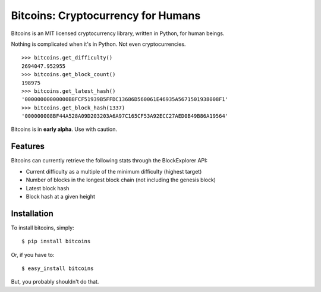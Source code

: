 Bitcoins: Cryptocurrency for Humans
===================================


.. image:: https://secure.travis-ci.org/KenanY/bitcoins.png?branch=develop
        :target: https://secure.travis-ci.org/KenanY/bitcoins

Bitcoins is an MIT licensed cryptocurrency library, written in Python, for human
beings.

Nothing is complicated when it's in Python. Not even cryptocurrencies.

::

    >>> bitcoins.get_difficulty()
    2694047.952955
    >>> bitcoins.get_block_count()
    198975
    >>> bitcoins.get_latest_hash()
    '00000000000000B8FCF51939B5FFDC13686D560061E46935A5671501938008F1'
    >>> bitcoins.get_block_hash(1337)
    '000000008BF44A528A09D203203A6A97C165CF53A92ECC27AED0B49B86A19564'

Bitcoins is in **early alpha**. Use with caution.


Features
--------

Bitcoins can currently retrieve the following stats through the BlockExplorer
API:

- Current difficulty as a multiple of the minimum difficulty (highest target)
- Number of blocks in the longest block chain (not including the genesis block)
- Latest block hash
- Block hash at a given height


Installation
------------

To install bitcoins, simply: ::

    $ pip install bitcoins

Or, if you have to: ::

    $ easy_install bitcoins

But, you probably shouldn't do that.


.. _`bitcoin-python`: https://github.com/laanwj/bitcoin-python
